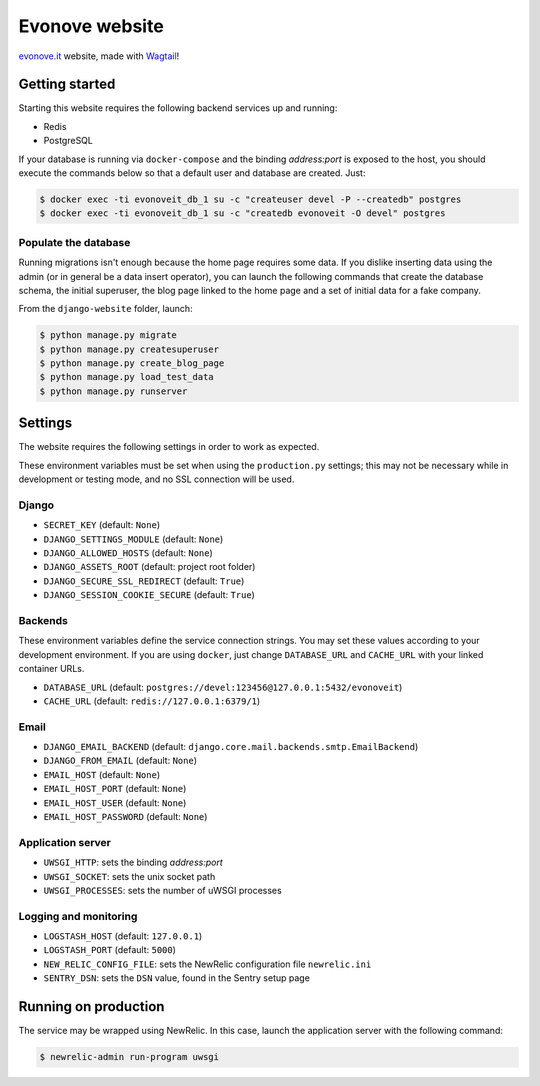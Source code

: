 ===============
Evonove website
===============

.. image:: https://travis-ci.org/evonove/evonove.it.svg?branch=master
   :alt: Build Status
   :target: https://travis-ci.org/evonove/evonove.it

`evonove.it`_ website, made with `Wagtail`_!

.. _evonove.it: https://evonove.it/
.. _Wagtail: https://wagtail.io/

Getting started
---------------

Starting this website requires the following backend services up and running:

* Redis
* PostgreSQL

If your database is running via ``docker-compose`` and the binding *address:port* is exposed to
the host, you should execute the commands below so that a default user and database are created. Just:

.. code-block:: bash

    $ docker exec -ti evonoveit_db_1 su -c "createuser devel -P --createdb" postgres
    $ docker exec -ti evonoveit_db_1 su -c "createdb evonoveit -O devel" postgres

Populate the database
~~~~~~~~~~~~~~~~~~~~~

Running migrations isn't enough because the home page requires some data. If you dislike inserting data
using the admin (or in general be a data insert operator), you can launch the following commands that create
the database schema, the initial superuser, the blog page linked to the home page and a set of initial data
for a fake company.

From the ``django-website`` folder, launch:

.. code-block:: bash

    $ python manage.py migrate
    $ python manage.py createsuperuser
    $ python manage.py create_blog_page
    $ python manage.py load_test_data
    $ python manage.py runserver

Settings
--------

The website requires the following settings in order to work as expected.

These environment variables must be set when using the ``production.py`` settings; this may not be
necessary while in development or testing mode, and no SSL connection will be used.

Django
~~~~~~

* ``SECRET_KEY`` (default: ``None``)
* ``DJANGO_SETTINGS_MODULE`` (default: ``None``)
* ``DJANGO_ALLOWED_HOSTS`` (default: ``None``)
* ``DJANGO_ASSETS_ROOT`` (default: project root folder)
* ``DJANGO_SECURE_SSL_REDIRECT`` (default: ``True``)
* ``DJANGO_SESSION_COOKIE_SECURE`` (default: ``True``)

Backends
~~~~~~~~

These environment variables define the service connection strings. You may set
these values according to your development environment. If you are using ``docker``,
just change ``DATABASE_URL`` and ``CACHE_URL`` with your linked container URLs.

* ``DATABASE_URL`` (default: ``postgres://devel:123456@127.0.0.1:5432/evonoveit``)
* ``CACHE_URL`` (default: ``redis://127.0.0.1:6379/1``)

Email
~~~~~

* ``DJANGO_EMAIL_BACKEND`` (default: ``django.core.mail.backends.smtp.EmailBackend``)
* ``DJANGO_FROM_EMAIL`` (default: ``None``)
* ``EMAIL_HOST`` (default: ``None``)
* ``EMAIL_HOST_PORT`` (default: ``None``)
* ``EMAIL_HOST_USER`` (default: ``None``)
* ``EMAIL_HOST_PASSWORD`` (default: ``None``)

Application server
~~~~~~~~~~~~~~~~~~

* ``UWSGI_HTTP``: sets the binding *address:port*
* ``UWSGI_SOCKET``: sets the unix socket path
* ``UWSGI_PROCESSES``: sets the number of uWSGI processes

Logging and monitoring
~~~~~~~~~~~~~~~~~~~~~~

* ``LOGSTASH_HOST`` (default: ``127.0.0.1``)
* ``LOGSTASH_PORT`` (default: ``5000``)
* ``NEW_RELIC_CONFIG_FILE``: sets the NewRelic configuration file ``newrelic.ini``
* ``SENTRY_DSN``: sets the ``DSN`` value, found in the Sentry setup page

Running on production
---------------------

The service may be wrapped using NewRelic. In this case, launch the application server with the
following command:

.. code-block:: bash

    $ newrelic-admin run-program uwsgi
